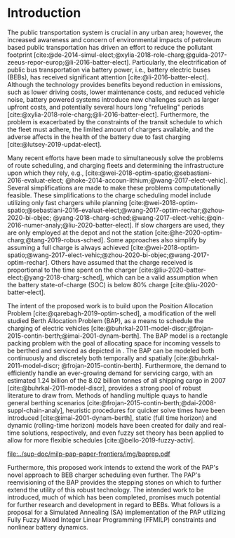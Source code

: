 * Introduction
:PROPERTIES:
:CUSTOM_ID: sec:introduction
:END:
The public transportation system is crucial in any urban area; however, the increased awareness and concern of
environmental impacts of petroleum based public transportation has driven an effort to reduce the pollutant footprint
[cite:@de-2014-simul-elect;@xylia-2018-role-charg;@guida-2017-zeeus-repor-europ;@li-2016-batter-elect]. Particularly,
the electrification of public bus transportation via battery power, i.e., battery electric buses (BEBs), has received
significant attention [cite:@li-2016-batter-elect]. Although the technology provides benefits beyond reduction in
emissions, such as lower driving costs, lower maintenance costs, and reduced vehicle noise, battery powered systems
introduce new challenges such as larger upfront costs, and potentially several hours long "refueling" periods
[cite:@xylia-2018-role-charg;@li-2016-batter-elect]. Furthermore, the problem is exacerbated by the constraints of the
transit schedule to which the fleet must adhere, the limited amount of chargers available, and the adverse affects in
the health of the battery due to fast charging [cite:@lutsey-2019-updat-elect].

Many recent efforts have been made to simultaneously solve the problems of route scheduling, and charging fleets and
determining the infrastructure upon which they rely, e.g., [cite:@wei-2018-optim-spatio;@sebastiani-2016-evaluat-elect;
@hoke-2014-accoun-lithium;@wang-2017-elect-vehic]. Several simplifications are made to make these problems
computationally feasible. These simplifications to the charge scheduling model include utilizing only fast chargers
while planning [cite:@wei-2018-optim-spatio;@sebastiani-2016-evaluat-elect;@wang-2017-optim-rechar;@zhou-2020-bi-objec;
@yang-2018-charg-sched;@wang-2017-elect-vehic;@qin-2016-numer-analy;@liu-2020-batter-elect]. If slow chargers are used,
they are only employed at the depot and not the station [cite:@he-2020-optim-charg;@tang-2019-robus-sched]. Some
approaches also simplify by assuming a full charge is always achieved
[cite:@wei-2018-optim-spatio;@wang-2017-elect-vehic;@zhou-2020-bi-objec;@wang-2017-optim-rechar]. Others have assumed
that the charge received is proportional to the time spent on the charger
[cite:@liu-2020-batter-elect;@yang-2018-charg-sched], which can be a valid assumption when the battery state-of-charge
(SOC) is below 80% charge [cite:@liu-2020-batter-elect].

The intent of the proposed work is to build upon the Position Allocation Problem [cite:@qarebagh-2019-optim-sched], a
modification of the well studied Berth Allocation Problem (BAP), as a means to schedule the charging of electric
vehicles [cite:@buhrkal-2011-model-discr;@frojan-2015-contin-berth;@imai-2001-dynam-berth]. The BAP model is a rectangle
packing problem with the goal of allocating space for incoming vessels to be berthed and serviced as depicted in
\autoref{subfig:bapexample}. The BAP can be modeled both continuously and discretely both temporally and spatially
[cite:@buhrkal-2011-model-discr; @frojan-2015-contin-berth]. Furthermore, the demand to efficiently handle an
ever-growing demand for servicing cargo, with an estimated 1.24 billion of the 8.02 billion tonnes of all shipping cargo
in 2007 [cite:@buhrkal-2011-model-discr], provides a strong pool of robust literature to draw from. Methods of handling
multiple quays to handle general berthing scenarios [cite:@frojan-2015-contin-berth;@dai-2008-suppl-chain-analy],
heuristic procedures for quicker solve times have been introduced [cite:@imai-2001-dynam-berth], static (full time
horizon) and dynamic (rolling-time horizon) models have been created for daily and real-time solutions, respectively,
and even fuzzy set theory has been applied to allow for more flexible schedules [cite:@bello-2019-fuzzy-activ].

#+name: img:baprep
#+caption: Visual representation of a spatio-temporal solution plotted on an X-Y plane. The x-axis represnts time and the y-axis is the berthing. The height of the grey rectangle represents the space that a vessel occupies, and the width is the time consumed to service the vessel.
#+attr_latex: :width 0.6\textwidth
[[file:../sup-doc/milp-pap-paper-frontiers/img/baprep.pdf]]

Furthermore, this proposed work intends to extend the work of the PAP's novel approach to BEB charger scheduling even
further. The PAP's reenvisioning of the BAP provides the stepping stones on which to further extend the utility of this
robust technology. The intended work to be introduced, much of which has been completed, promises much potential for
further research and development in regard to BEBs. What follows is a proposal for a Simulated Annealing (SA)
implementation of the PAP utilizing Fully Fuzzy Mixed Integer Linear Programming (FFMILP) constraints and nonlinear
battery dynamics.
